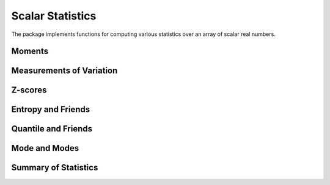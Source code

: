Scalar Statistics
===================

The package implements functions for computing various statistics over an array of scalar real numbers.  

Moments
---------

.. function:: var(x, wv[; mean=...])

  Compute weighted variance. 

  One can set the keyword argument ``mean``, which can be either ``nothing`` (to compute the mean value within the function), ``0``, or a pre-computed mean value.

  **Note:** the result is normalized by ``sum(wv)`` without correction.

.. function:: var(x, wv, dim[; mean=...])

  Weighted variance along a specific dimension.

.. function:: std(x, wv[; mean=...])

  Compute weighted standard deviation. 

  One can set the keyword argument ``mean``, which can be either ``nothing`` (to compute the mean value within the function), ``0``, or a pre-computed mean value.

.. function:: std(x, wv, dim[; mean=...])

  Weighted standard deviation along a specific dimension.

.. function:: mean_and_var(x[, wv][, dim])

  Jointly compute the mean and variance of ``x``. 

.. function:: mean_and_std(x[, wv][, dim])

  Jointly compute the mean and standard deviation of ``x``.

.. function:: skewness(x[, wv])

  Compute the (standardized) `skewness <http://en.wikipedia.org/wiki/Skewness>`_ of ``x``. 

  One can optionally supply a weight vector of type ``WeightVec`` (see :ref:`weightvec`).

.. function:: kurtosis(x[, wv])

  Compute the (excessive) `kurtosis <http://en.wikipedia.org/wiki/Kurtosis>`_ of ``x``. 

  One can optionally supply a weight vector of type ``WeightVec`` (see :ref:`weightvec`).

.. function:: moment(x, k[, m][, wv])

  Compute the ``k``-th order central moment of the values in `x`. It is the sample mean of 
  ``(x - mean(x)).^k``. 

  One can optionally supply the center ``m``, and/or a weight vector of type ``WeightVec`` (see :ref:`weightvec`).


Measurements of Variation
---------------------------

.. function:: variation(x)

  Compute the variation of ``x``, *i.e.* the ratio of standard deviation to mean.

.. function:: sem(x)

  Compute the standard error of the mean for ``x``, *i.e.* ``sqrt(var(x) / length(x))``.

.. function:: mad(x[, center][; constant=1.4826])

  Compute the `median absolute deviation <http://en.wikipedia.org/wiki/Median_absolute_deviation>`_ of ``x``.

  One can optionally supply the ``center``. By default, ``constant=1.4826`` for consistent estimation of the standard deviation of a normal distribution.


Z-scores
----------

.. function:: zscore(X, μ, σ)

    Compute the Z-scores, given the mean ``μ`` and standard deviation ``σ``, which is defined as ``(x - μ) / σ``.

    This function returns an array ``Z`` of the same size as ``X``. 

    Here, ``μ`` and ``σ`` should be both scalars or both arrays. The computation is broadcasting. 
    In particular, when ``μ`` and ``σ`` are arrays, they should have the same size, and 
    ``size(μ, i) == 1  || size(μ, i) == size(X, i)`` for each dimension.

.. function:: zscore!(X, μ, σ)

    Compute the Z-scores inplace, given the mean ``μ`` and standard deviation ``σ``.

.. function:: zscore!(Z, X, μ, σ)

    Compute the Z-scores, given the mean ``μ`` and standard deviation ``σ``, and write the results to a pre-allocated
    array ``Z``. Here, ``Z`` and ``X`` should have the same size.

.. function:: zscore(X)

    Compute the Z-scores for ``X``. The mean and standard deviation will be computed within the function.

.. function:: zscore(X, dim)

    Compute the Z-scores for ``X`` along a specific dimension. The mean and standard deviation will be computed within the function.



Entropy and Friends
---------------------

.. function:: entropy(p)

   Compute the entropy of the probability vector ``p``.

.. function:: crossentropy(p, q)

   Compute the cross entropy between two probability vectors ``p`` and ``q``.

.. function:: kldivergence(p, q)

   Compute the Kullback-Leibler divergence between ``p`` and ``q``.


Quantile and Friends
---------------------

.. function:: percentile(x, p)

  Compute quantiles using percentage, *i.e.* ``quantile(x, p / 100)``.

.. function:: iqr(x)

  Compute the `interquartile range <http://en.wikipedia.org/wiki/Interquartile_range>`_ of ``x``, *i.e.* ``quantile(x, 0.75) - quantile(x, 0.25)``.

.. function:: nquantile(x)

  Compute quantiles at ``[0:n]/n``. For example, ``nquantiles(x, 5)`` returns a vector of quantiles, respectively at ``0.0, 0.2, 0.4, 0.6, 0.8, 1.0``.

.. function:: quantile(x)    

  Extended method of *quantile*. Equivalent to ``nquantile(x, 4)``, which returns a vector of quantiles at ``0.0, 0.25, 0.50, 0.75, 1.0``. 

.. function:: median(x, w)

  Compute the weighted median of ``x``, using weights given by a weight vector ``w`` (of type ``WeightVec``).  The weight and data vectors must have the same length.  The weighted median :math:`x_k` is the element of ``x`` that satisfies :math:`\sum_{x_i < x_k} w_i \le \frac{1}{2} \sum_{j} w_j` and :math:`\sum_{x_i > x_k} w_i \le \frac{1}{2} \sum_{j} w_j`.  If a weight has value zero, then its associated data point is ignored.  If none of the weights are positive, an error is thrown.  ``NaN`` is returned if ``x`` contains any ``NaN`` values.  An error is raised if ``w`` contains any ``NaN`` values.

  **Examples:**

  .. code-block:: julia

    w = rand(n)
    xk = median(x, weights(w))


Mode and Modes
---------------

.. function:: mode(x)  

  Return the mode of ``x``, one of the numbers that appear the most times in ``x``. 

.. function:: modes(x)

  Return a vector of all modes in ``x``. Even if ``x`` has only a single mode, it returns a vector that contains that mode.


Summary of Statistics
-----------------------

.. function:: summarystats(x)

  Compute a set of statistics over ``x`` and return a struct of type ``SummaryStats`` defined as below:

  .. code-block:: julia

    immutable SummaryStats{T<:FloatingPoint}
        mean::T
        min::T
        q25::T    
        median::T    
        q75::T
        max::T
    end

.. function:: describe(x)  

  Print a summary of stats of ``x``. 

